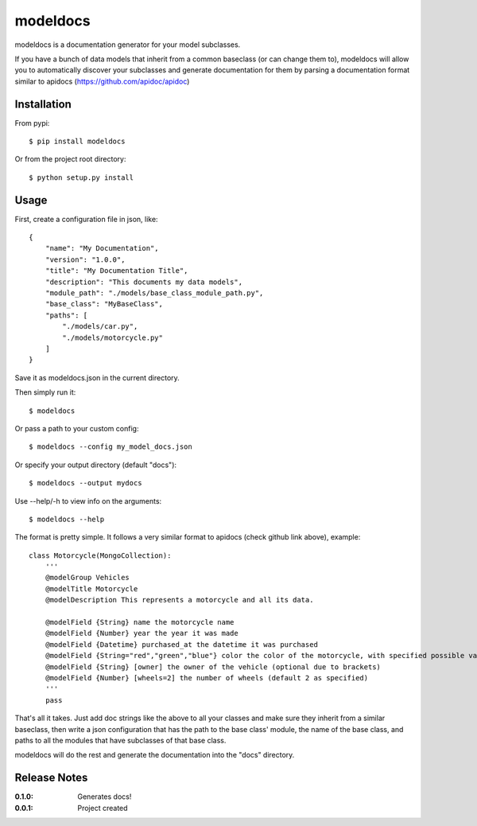 modeldocs
=========

modeldocs is a documentation generator for your model subclasses.

If you have a bunch of data models that inherit from a common baseclass (or can change them to),
modeldocs will allow you to automatically discover your subclasses and generate documentation for them
by parsing a documentation format similar to apidocs (https://github.com/apidoc/apidoc)

Installation
------------

From pypi::

    $ pip install modeldocs

Or from the project root directory::

    $ python setup.py install

Usage
-----

First, create a configuration file in json, like::

    {
        "name": "My Documentation",
        "version": "1.0.0",
        "title": "My Documentation Title",
        "description": "This documents my data models",
        "module_path": "./models/base_class_module_path.py",
        "base_class": "MyBaseClass",
        "paths": [
            "./models/car.py",
            "./models/motorcycle.py"
        ]
    }

Save it as modeldocs.json in the current directory.

Then simply run it::

    $ modeldocs

Or pass a path to your custom config::

    $ modeldocs --config my_model_docs.json

Or specify your output directory (default "docs")::

    $ modeldocs --output mydocs

Use --help/-h to view info on the arguments::

    $ modeldocs --help

The format is pretty simple. It follows a very similar format to apidocs (check github link above), example::

    class Motorcycle(MongoCollection):
        '''
        @modelGroup Vehicles
        @modelTitle Motorcycle
        @modelDescription This represents a motorcycle and all its data.
        
        @modelField {String} name the motorcycle name
        @modelField {Number} year the year it was made
        @modelField {Datetime} purchased_at the datetime it was purchased
        @modelField {String="red","green","blue"} color the color of the motorcycle, with specified possible values.
        @modelField {String} [owner] the owner of the vehicle (optional due to brackets)
        @modelField {Number} [wheels=2] the number of wheels (default 2 as specified)
        '''
        pass

That's all it takes. Just add doc strings like the above to all your classes and make sure they inherit from a similar baseclass,
then write a json configuration that has the path to the base class' module, the name of the base class, and paths to all the modules
that have subclasses of that base class.

modeldocs will do the rest and generate the documentation into the "docs" directory.

Release Notes
-------------

:0.1.0:
    Generates docs!
:0.0.1:
    Project created
